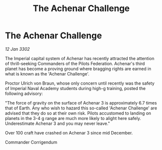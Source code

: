 :PROPERTIES:
:ID:       59fa4e9c-c8a7-48bb-8487-2e3ab6c242cf
:END:
#+title: The Achenar Challenge
#+filetags: :Federation:3302:galnet:

* The Achenar Challenge

/12 Jan 3302/

The Imperial capital system of Achenar has recently attracted the attention of thrill-seeking Commanders of the Pilots Federation. Achenar's third planet has become a proving ground where bragging rights are earned in what is known as the 'Achenar Challenge'. 

Proctor Ulrich von Braun, whose only concern until recently was the safety of Imperial Naval Academy students during high-g training, posted the following advisory: 

"The force of gravity on the surface of Achenar 3 is approximately 6.7 times that of Earth. Any who wish to hazard this so-called 'Achenar Challenge' are advised that they do so at their own risk. Pilots accustomed to landing on planets in the 3-4 g range are much more likely to alight here safely. Underestimate Achenar 3 and you may never leave." 

Over 100 craft have crashed on Achenar 3 since mid December. 

Commander Corrigendum
